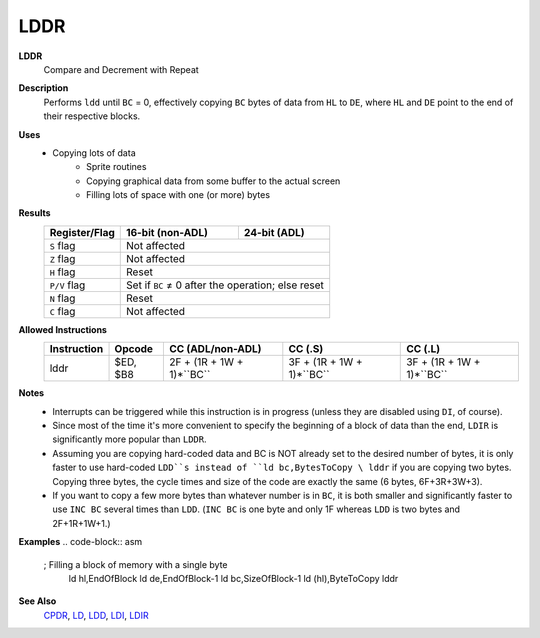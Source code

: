 LDDR
--------

**LDDR**
	Compare and Decrement with Repeat

**Description**
	| Performs ``ldd`` until ``BC`` = 0, effectively copying ``BC`` bytes of data from ``HL`` to ``DE``, where ``HL`` and ``DE`` point to the end of their respective blocks.
.. code-block:: asm
	ldd
	ret po
	jr -5

**Uses**
	- Copying lots of data
		- Sprite routines
		- Copying graphical data from some buffer to the actual screen
		- Filling lots of space with one (or more) bytes

**Results**
	================    ==========================================  ========================================
	Register/Flag       16-bit (non-ADL)                            24-bit (ADL)
	================    ==========================================  ========================================
	``S`` flag          Not affected
	----------------    ------------------------------------------------------------------------------------
	``Z`` flag          Not affected
	----------------    ------------------------------------------------------------------------------------
	``H`` flag          Reset
	----------------    ------------------------------------------------------------------------------------
	``P/V`` flag        Set if ``BC`` ≠ 0 after the operation; else reset
	----------------    ------------------------------------------------------------------------------------
	``N`` flag          Reset
	----------------    ------------------------------------------------------------------------------------
	``C`` flag          Not affected
	================    ====================================================================================

**Allowed Instructions**
	================  ================  =========================  =========================  =========================
	Instruction       Opcode            CC (ADL/non-ADL)           CC (.S)                    CC (.L)
	================  ================  =========================  =========================  =========================
	lddr              $ED, $B8          2F + (1R + 1W + 1)*``BC``  3F + (1R + 1W + 1)*``BC``  3F + (1R + 1W + 1)*``BC``
	================  ================  =========================  =========================  =========================

**Notes**
	- Interrupts can be triggered while this instruction is in progress (unless they are disabled using ``DI``, of course).
	- Since most of the time it's more convenient to specify the beginning of a block of data than the end, ``LDIR`` is significantly more popular than ``LDDR``.
	- Assuming you are copying hard-coded data and BC is NOT already set to the desired number of bytes, it is only faster to use hard-coded ``LDD``s instead of ``ld bc,BytesToCopy \ lddr`` if you are copying two bytes. Copying three bytes, the cycle times and size of the code are exactly the same (6 bytes, 6F+3R+3W+3).
	- If you want to copy a few more bytes than whatever number is in ``BC``, it is both smaller and significantly faster to use ``INC BC`` several times than ``LDD``. (``INC BC`` is one byte and only 1F whereas ``LDD`` is two bytes and 2F+1R+1W+1.)

**Examples**
.. code-block:: asm
	; Filling a block of memory with a single byte
		ld hl,EndOfBlock
		ld de,EndOfBlock-1
		ld bc,SizeOfBlock-1
		ld (hl),ByteToCopy
		lddr

**See Also**
	`CPDR <cpdr.html>`_, `LD </en/latest/docs/ld-ex/ld.html>`_, `LDD <ldd.html>`_, `LDI <ldi.html>`_, `LDIR <ldir.html>`_
